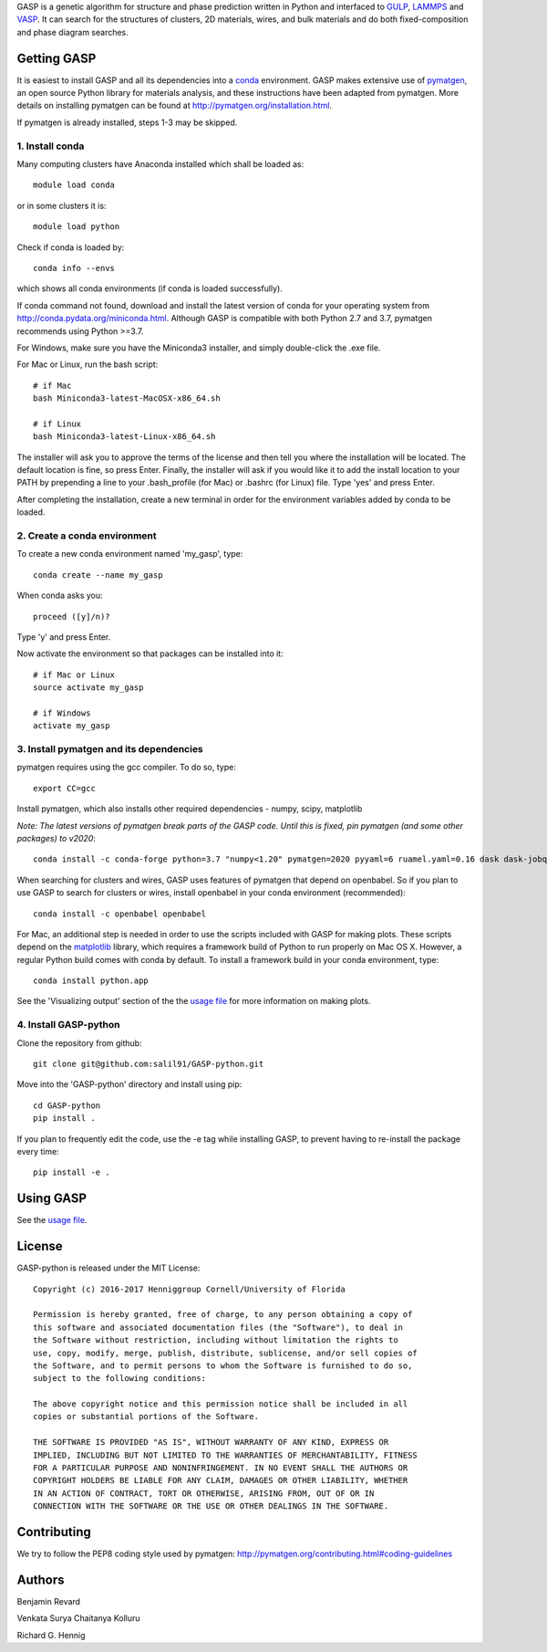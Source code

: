 GASP is a genetic algorithm for structure and phase prediction written in Python and interfaced to GULP_, LAMMPS_ and VASP_. It can search for the structures of clusters, 2D materials, wires, and bulk materials and do both fixed-composition and phase diagram searches.

.. _VASP: http://www.vasp.at/
.. _LAMMPS: http://lammps.sandia.gov/
.. _GULP: https://gulp.curtin.edu.au/gulp/


Getting GASP
============
It is easiest to install GASP and all its dependencies into a conda_ environment. GASP makes extensive use of pymatgen_, an open source Python library for materials analysis, and these instructions have been adapted from pymatgen. More details on installing pymatgen can be found at http://pymatgen.org/installation.html.

If pymatgen is already installed, steps 1-3 may be skipped.

.. _conda: http://conda.pydata.org/docs/index.html
.. _pymatgen: http://pymatgen.org/

1. Install conda
----------------

Many computing clusters have Anaconda installed which shall be loaded as::

    module load conda

or in some clusters it is::

    module load python

Check if conda is loaded by::

    conda info --envs

which shows all conda environments (if conda is loaded successfully).

If conda command not found, download and install the latest version of conda for your operating system from http://conda.pydata.org/miniconda.html. Although GASP is compatible with both Python 2.7 and 3.7, pymatgen recommends using Python >=3.7.

For Windows, make sure you have the Miniconda3 installer, and simply double-click the .exe file.

For Mac or Linux, run the bash script::

    # if Mac
    bash Miniconda3-latest-MacOSX-x86_64.sh

    # if Linux
    bash Miniconda3-latest-Linux-x86_64.sh

The installer will ask you to approve the terms of the license and then tell you where the installation will be located. The default location is fine, so press Enter. Finally, the installer will ask if you would like it to add the install location to your PATH by prepending a line to your .bash_profile (for Mac) or .bashrc (for Linux) file. Type 'yes' and press Enter.

After completing the installation, create a new terminal in order for the environment variables added by conda to be loaded.


2. Create a conda environment
-----------------------------

To create a new conda environment named 'my_gasp', type::

    conda create --name my_gasp

When conda asks you::

    proceed ([y]/n)?

Type 'y' and press Enter.

Now activate the environment so that packages can be installed into it::

    # if Mac or Linux
    source activate my_gasp

    # if Windows
    activate my_gasp


3. Install pymatgen and its dependencies
----------------------------------------

pymatgen requires using the gcc compiler. To do so, type::

    export CC=gcc

Install pymatgen, which also installs other required dependencies - numpy, scipy, matplotlib

*Note: The latest versions of pymatgen break parts of the GASP code. Until this is fixed, pin pymatgen (and some other packages) to v2020*::

    conda install -c conda-forge python=3.7 "numpy<1.20" pymatgen=2020 pyyaml=6 ruamel.yaml=0.16 dask dask-jobqueue

When searching for clusters and wires, GASP uses features of pymatgen that depend on openbabel. So if you plan to use GASP to search for clusters or wires, install openbabel in your conda environment (recommended)::

   conda install -c openbabel openbabel

For Mac, an additional step is needed in order to use the scripts included with GASP for making plots. These scripts depend on the matplotlib_ library, which requires a framework build of Python to run properly on Mac OS X. However, a regular Python build comes with conda by default. To install a framework build in your conda environment, type::

    conda install python.app

See the 'Visualizing output' section of the the `usage file`_ for more information on making plots.

.. _matplotlib: http://matplotlib.org/index.html


4. Install GASP-python
----------------------

Clone the repository from github::

    git clone git@github.com:salil91/GASP-python.git

Move into the 'GASP-python' directory and install using pip::

    cd GASP-python
    pip install .

If you plan to frequently edit the code, use the -e tag while installing GASP, to prevent having to re-install the package every time::

    pip install -e .


Using GASP
==========

See the `usage file`_.

.. _usage file: docs/usage.md


License
=======

GASP-python is released under the MIT License::

    Copyright (c) 2016-2017 Henniggroup Cornell/University of Florida

    Permission is hereby granted, free of charge, to any person obtaining a copy of
    this software and associated documentation files (the "Software"), to deal in
    the Software without restriction, including without limitation the rights to
    use, copy, modify, merge, publish, distribute, sublicense, and/or sell copies of
    the Software, and to permit persons to whom the Software is furnished to do so,
    subject to the following conditions:

    The above copyright notice and this permission notice shall be included in all
    copies or substantial portions of the Software.

    THE SOFTWARE IS PROVIDED "AS IS", WITHOUT WARRANTY OF ANY KIND, EXPRESS OR
    IMPLIED, INCLUDING BUT NOT LIMITED TO THE WARRANTIES OF MERCHANTABILITY, FITNESS
    FOR A PARTICULAR PURPOSE AND NONINFRINGEMENT. IN NO EVENT SHALL THE AUTHORS OR
    COPYRIGHT HOLDERS BE LIABLE FOR ANY CLAIM, DAMAGES OR OTHER LIABILITY, WHETHER
    IN AN ACTION OF CONTRACT, TORT OR OTHERWISE, ARISING FROM, OUT OF OR IN
    CONNECTION WITH THE SOFTWARE OR THE USE OR OTHER DEALINGS IN THE SOFTWARE.


Contributing
============

We try to follow the PEP8 coding style used by pymatgen: http://pymatgen.org/contributing.html#coding-guidelines

Authors
=======

Benjamin Revard

Venkata Surya Chaitanya Kolluru

Richard G. Hennig

